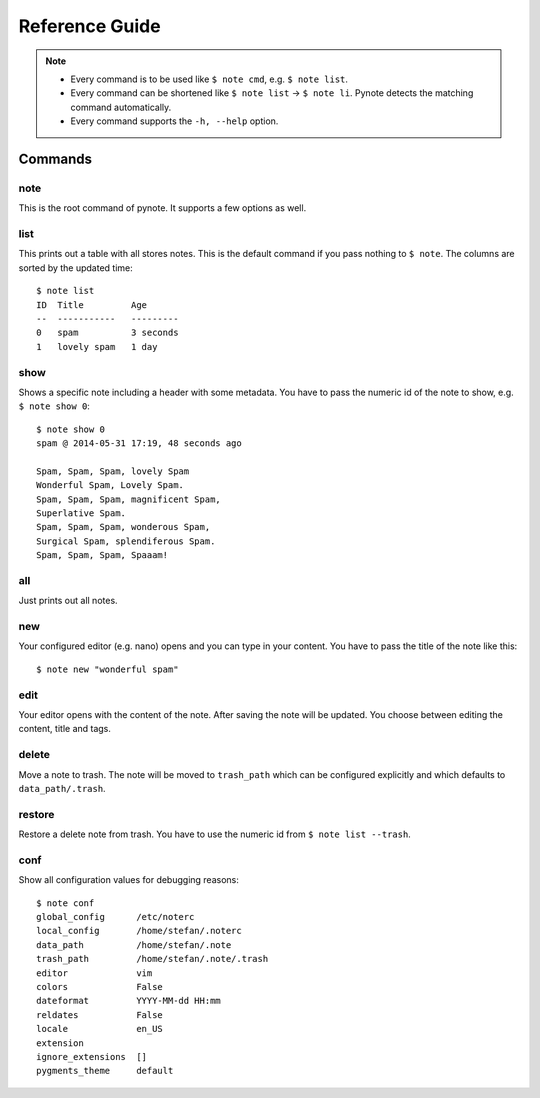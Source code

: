 Reference Guide
===============

.. note::
    * Every command is to be used like ``$ note cmd``, e.g. ``$ note list``.
    * Every command can be shortened like ``$ note list`` -> ``$ note li``.
      Pynote detects the matching command automatically.
    * Every command supports the ``-h, --help`` option.


Commands
--------

note
^^^^

This is the root command of pynote. It supports a few options as well.

.. cmdoption:: --no-pager

    Supress paging.

.. cmdoption:: --no-header

    Supress the header.

.. cmdoption:: --version

    Show the version and exit.


list
^^^^

This prints out a table with all stores notes. This is the default
command if you pass nothing to ``$ note``. The columns are sorted by
the updated time::

    $ note list
    ID  Title         Age
    --  -----------   ---------
    0   spam          3 seconds
    1   lovely spam   1 day


.. cmdoption:: --tags TAGS

    Filter appropriate tags. You can pass several tags just like this: ``note
    list --tags "tag1 tag2"``

.. cmdoption:: -e, --extended

    Add a tags column to the table.

.. cmdoption:: --trash

    List the content of trash instead.


show
^^^^

Shows a specific note including a header with some metadata. You have
to pass the numeric id of the note to show, e.g. ``$ note show 0``::

    $ note show 0
    spam @ 2014-05-31 17:19, 48 seconds ago

    Spam, Spam, Spam, lovely Spam
    Wonderful Spam, Lovely Spam.
    Spam, Spam, Spam, magnificent Spam,
    Superlative Spam.
    Spam, Spam, Spam, wonderous Spam,
    Surgical Spam, splendiferous Spam.
    Spam, Spam, Spam, Spaaam!


.. cmdoption:: -l LANG, --lang LANG

    Use pygments for synthax-highlighting. It is nice for storing
    code snippets into pynote. You have to pass the programming
    language, e.g. ``$ note show 5 -l python``.

.. cmdoption:: -w, --wrap-text

    Wrap output at 70 signs. This may be useful if you want to read
    a badly formatted note on the terminal.


all
^^^

Just prints out all notes.


new
^^^

Your configured editor (e.g. nano) opens and you can type in your content.
You have to pass the title of the note like this::

    $ note new "wonderful spam"


.. cmdoption:: -t TAGS, --tags TAGS

    Add tags to recently created notes. When you want to assign several tags
    use quotes! Example: note new spam -t "tag1 tag2"


edit
^^^^

Your editor opens with the content of the note. After saving the note will
be updated. You choose between editing the content, title and tags.


.. cmdoption:: --title

    Edit the title instead of the content.

.. cmdoption:: --tags

    Edit attached tags. Every line in the editor indicates one tag.

.. cmdoption:: --no-tempfile

    Do not use a tempfile when editing notes. The note file will be edited
    directly. This option may corrupt a note when there is an electricity
    failure during editing. The advantage is that editor like vim could store
    the last editing or view position. This option overwrites the value in
    ``~/.noterc``.


delete
^^^^^^

Move a note to trash. The note will be moved to ``trash_path`` which
can be configured explicitly and which defaults to ``data_path/.trash``.


restore
^^^^^^^

Restore a delete note from trash. You have to use the numeric id
from ``$ note list --trash``.


conf
^^^^

Show all configuration values for debugging reasons::

    $ note conf
    global_config      /etc/noterc
    local_config       /home/stefan/.noterc
    data_path          /home/stefan/.note
    trash_path         /home/stefan/.note/.trash
    editor             vim
    colors             False
    dateformat         YYYY-MM-dd HH:mm
    reldates           False
    locale             en_US
    extension
    ignore_extensions  []
    pygments_theme     default
